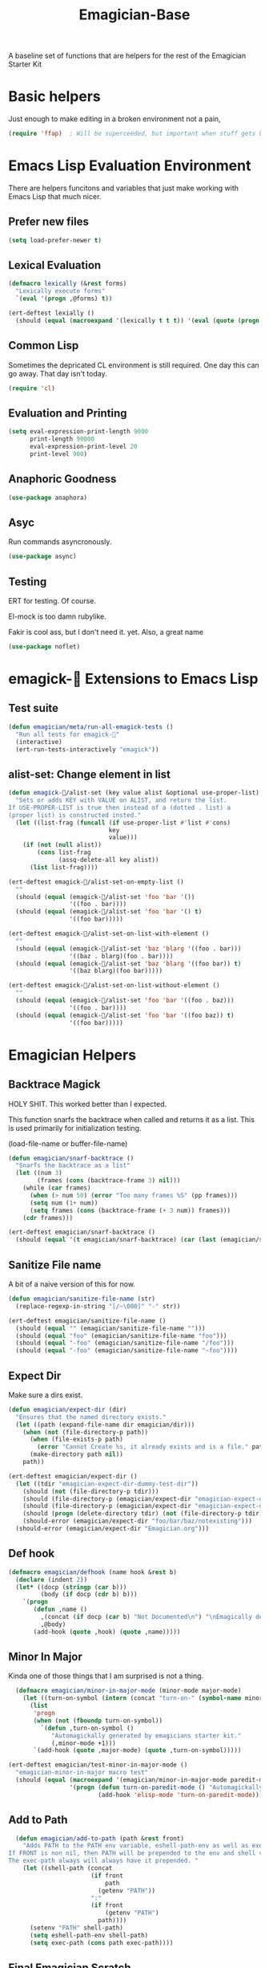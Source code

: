 #+title: Emagician-Base

A baseline set of functions that are helpers for the rest of the Emagician Starter Kit

* Basic helpers
  Just enough to make editing in a broken environment not a pain,

#+begin_src emacs-lisp 
  (require 'ffap)  ; Will be superceeded, but important when stuff gets broke.
#+end_src

* Emacs Lisp Evaluation Environment

There are helpers funcitons and variables that just make working with Emacs Lisp that much nicer.
** Prefer new files
#+begin_src emacs-lisp 
(setq load-prefer-newer t)
#+end_src

** Lexical Evaluation
#+begin_src emacs-lisp 
  (defmacro lexically (&rest forms)
    "Lexically execute forms"
    `(eval '(progn ,@forms) t))
#+end_src

#+begin_src emacs-lisp 
(ert-deftest lexially () 
  (should (equal (macroexpand '(lexically t t t)) '(eval (quote (progn t t t)) t)))) 
#+end_src

** Common Lisp

Sometimes the depricated CL environment is still required.  One day
this can go away. That day isn't today.

#+begin_src emacs-lisp 
  (require 'cl)
#+end_src

** Evaluation and Printing

#+begin_src emacs-lisp
  (setq eval-expression-print-length 9000
        print-length 90000
        eval-expression-print-level 20
        print-level 900)
#+end_src

** Anaphoric Goodness
#+begin_src emacs-lisp 
(use-package anaphora)
#+end_src

** Asyc

   Run commands asyncronously. 

#+begin_src emacs-lisp 
(use-package async)
#+end_src

** Testing
   ERT for testing.  Of course.

   El-mock is too damn rubylike.  

   Fakir is cool ass, but I don't need it.  yet.  Also, a great name

#+begin_src emacs-lisp 
(use-package noflet)
#+end_src

* emagick-🐰 Extensions to Emacs Lisp
** Test suite
#+begin_src emacs-lisp 
(defun emagician/meta/run-all-emagick-tests ()
  "Run all tests for emagick-🐰" 
  (interactive)
  (ert-run-tests-interactively "emagick"))
#+end_src

** alist-set: Change element in list
#+begin_src emacs-lisp 
(defun emagick-🐰/alist-set (key value alist &optional use-proper-list)
  "Sets or adds KEY with VALUE on ALIST, and return the list.
If USE-PROPER-LIST is true then instead of a (dotted . list) a
(proper list) is constructed insted."
  (let ((list-frag (funcall (if use-proper-list #'list #'cons)
                            key
                            value)))
    (if (not (null alist))
        (cons list-frag
              (assq-delete-all key alist))
      (list list-frag))))

(ert-deftest emagick-🐰/alist-set-on-empty-list ()
  ""
  (should (equal (emagick-🐰/alist-set 'foo 'bar '())
                 '((foo . bar))))
  (should (equal (emagick-🐰/alist-set 'foo 'bar '() t)
                 '((foo bar)))))

(ert-deftest emagick-🐰/alist-set-on-list-with-element ()
  ""
  (should (equal (emagick-🐰/alist-set 'baz 'blarg '((foo . bar)))
                 '((baz . blarg)(foo . bar))))
  (should (equal (emagick-🐰/alist-set 'baz 'blarg '((foo bar)) t)
                 '((baz blarg)(foo bar)))))

(ert-deftest emagick-🐰/alist-set-on-list-without-element ()
  ""
  (should (equal (emagick-🐰/alist-set 'foo 'bar '((foo . baz)))
                 '((foo . bar))))
  (should (equal (emagick-🐰/alist-set 'foo 'bar '((foo baz)) t)
                 '((foo bar)))))
#+end_src

* Emagician Helpers
** Backtrace Magick
HOLY SHIT. This worked better than I expected. 

This function snarfs the backtrace when called and returns it as a list.   This is used primarily for initialization testing.

(load-file-name or buffer-file-name)

#+begin_src emacs-lisp 
  (defun emagician/snarf-backtrace ()
    "Snarfs the backtrace as a list"
    (let ((num 3)
          (frames (cons (backtrace-frame 3) nil)))
      (while (car frames)
        (when (> num 50) (error "Too many frames %S" (pp frames)))
        (setq num (1+ num))
        (setq frames (cons (backtrace-frame (+ 3 num)) frames)))
      (cdr frames)))

  (ert-deftest emagician/snarf-backtrace ()
    (should (equal '(t emagician/snarf-backtrace) (car (last (emagician/snarf-backtrace))))))
#+end_src
  
** Sanitize File name

A bit of a naive version of this for now.

#+begin_src emacs-lisp 
(defun emagician/sanitize-file-name (str)
  (replace-regexp-in-string "[/~\000]" "-" str))

#+end_src

#+begin_src emacs-lisp 
  (ert-deftest emagician/sanitize-file-name ()
    (should (equal "" (emagician/sanitize-file-name "")))
    (should (equal "foo" (emagician/sanitize-file-name "foo")))
    (should (equal "-foo" (emagician/sanitize-file-name "/foo")))
    (should (equal "-foo" (emagician/sanitize-file-name "~foo"))))
#+end_src

** Expect Dir

  Make sure a dirs exist.

#+begin_src emacs-lisp
  (defun emagician/expect-dir (dir) 
    "Ensures that the named directory exists."
    (let ((path (expand-file-name dir emagician/dir)))
      (when (not (file-directory-p path))
        (when (file-exists-p path)
          (error "Cannot Create %s, it already exists and is a file." path))
        (make-directory path nil))
      path))
  
#+end_src

#+begin_src emacs-lisp
  (ert-deftest emagician/expect-dir ()
    (let ((tdir "emagician-expect-dir-dummy-test-dir"))   
      (should (not (file-directory-p tdir)))
      (should (file-directory-p (emagician/expect-dir "emagician-expect-dir-dummy-test-dir")))
      (should (file-directory-p (emagician/expect-dir "emagician-expect-dir-dummy-test-dir")))
      (should (progn (delete-directory tdir) (not (file-directory-p tdir))))
      (should-error (emagician/expect-dir "foo/bar/baz/notexisting")))
    (should-error (emagician/expect-dir "Emagician.org")))
#+end_src
  
** Def hook

#+begin_src emacs-lisp
  (defmacro emagician/defhook (name hook &rest b)
    (declare (indent 2))
    (let* ((docp (stringp (car b)))
           (body (if docp (cdr b) b)))
      `(progn 
         (defun ,name () 
           ,(concat (if docp (car b) "Not Documented\n") "\nEmagically defined with emagician/defhook.")
           ,@body)
         (add-hook (quote ,hook) (quote ,name)))))
#+end_src
** Minor In Major

  Kinda one of those things that I am surprised is not a thing.

#+begin_src emacs-lisp
  (defmacro emagician/minor-in-major-mode (minor-mode major-mode)
    (let ((turn-on-symbol (intern (concat "turn-on-" (symbol-name minor-mode)))))
      (list
       'progn 
       (when (not (fboundp turn-on-symbol))
         `(defun ,turn-on-symbol ()
            "Automagickally generated by emagicians starter kit."
            (,minor-mode +1)))
       `(add-hook (quote ,major-mode) (quote ,turn-on-symbol)))))

(ert-deftest emagician/test-minor-in-major-mode ()
  "emagician-minor-in-major macro test"
  (should (equal (macroexpand '(emagician/minor-in-major-mode paredit-mode elisp-mode))
                 '(progn (defun turn-on-paredit-mode () "Automagickally generated by emagicians starter kit." (paredit-mode +1))
                         (add-hook 'elisp-mode 'turn-on-paredit-mode)))))
#+end_src

** Add to Path
#+begin_src emacs-lisp
    (defun emagician/add-to-path (path &rest front)
      "Adds PATH to the PATH env variable, eshell-path-env as well as exec-path.
  If FRONT is non nil, then PATH will be prepended to the env and shell vars.  
  The exec-path always will always have it prepended. "
      (let ((shell-path (concat 
                         (if front 
                             path
                           (getenv "PATH"))
                         ":"
                         (if front
                             (getenv "PATH")
                           path))))
        (setenv "PATH" shell-path)
        (setq eshell-path-env shell-path)
        (setq exec-path (cons path exec-path))))
    
#+end_src
** Final Emagician Scratch

When the starter it is loaded we want to display the scratch buffer
with a new and improved scratch buffer giving some statistics, showing
inspirational messages, dire warnings, and apocalyptic screeds.

We also show a set of quick elisp commands that can be immediately run
by moving the point to the relevant line of elisp, and executing. 

This exemplifies everything that is good with Emacs. 

If you want to add items, you can do so through the
~emagician/scratch-links~ variable.

#+begin_src emacs-lisp 
  (defvar emagician/scratch-links `((magit-status ,emagician/dir))
    "A list of elisp that is inserted in the scratch buffer at startup.")
#+end_src

**** Scratchify
#+begin_src emacs-lisp 
  (defun emagician/scratchify-text (text)
    "Takes a chunk of text, and at the newline boundary inserts ;;;"
    (mapconcat (lambda (line)
                 (format ";;; %s\n" line))
               (split-string text "\n")
               ""))
#+end_src

#+begin_src emacs-lisp 
  (ert-deftest emagician/scratchify-text ()
    (should (equal ";;; foo\n" (emagician/scratchify-text "foo")))
    (should (equal ";;; Topes\n;;; \n" (emagician/scratchify-text "Topes\n"))))
#+end_src
**** Main Scratch Function

#+begin_src emacs-lisp 
(defun emagician/initiate-thee-scratch ()
  (emagician/set-scratch 
   ";;;;;;;;;;;;;;;;;;;;;;;;;;;;;;;;;;;;;;;;;;;;;;;;;;;;;;;;;;;;;;;;;;;;;;;;" "\n"
   ";;;           🐰-|-+-|- Sekrut Alien Technology -|-+-|-🐰           ;;;" "\n"
   ";;;                  Hail Eris.  All Hail Discordia.                 ;;;" "\n"
   ";;;;;;;;;;;;;;;;;;;;;;;;;;;;;;;;;;;;;;;;;;;;;;;;;;;;;;;;;;;;;;;;;;;;;;;;" "\n"
   ";;;\n"
   ";;; It is with thee Quill of Echinda" "\n"
   ";;; that I scratch all upon the Beat Mesa" "\n"
   ";;;" " \n" 
   ";;; Emacs Vesrion: " emacs-version "\n" 
   ";;; Emagician Starter kit Version: " emagician/version "\n"
   ";;; " "\n"
   ";;;;;;;;;;;;;;;;;;;;;;;;;;;;;;;;;;;;;;;;;;;;;;;;;;;;;;;;;;;;;;;;;;;;;;;;" "\n"
   (if (and after-init-time before-init-time)
       (format ";;; Your startup took approximately %.2f seconds" 
               (- (float-time after-init-time)
                  (float-time before-init-time)))
     (format ";;; One of the start time variables was nil. (after:%s before:%s) "
             after-init-time before-init-time)) "\n" 
   ";;;;;;;;;;;;;;;;;;;;;;;;;;;;;;;;;;;;;;;;;;;;;;;;;;;;" "\n"
   ";;; -|-+-|- Chaotic Wisdom -|-+-|-" "\n"
   ";;;" "\n"
   (emagician/scratchify-text (emagician/cookie-from-file "assets/collected-works-ov-chaos.lines"))
   ";;;" "\n"
   ";;;;;;;;;;;;;;;;;;;;;;;;;;;;;;;;;;;;;;;;;;;;;;;;;;;;;;;;;;;;;;;;;;;;;;;;" "\n"
   ";;; -|-+-|- Minor Lamp Invocation -|-+-|-" "\n"
   (emagician/scratchify-text (emagician/cookie-from-file "assets/minor-lamp-invocation.lines"))
   ";;; Tools For Magicks" "\n"
   (mapconcat (lambda (link)
                (format "%S\n" link))
              emagician/scratch-links
              "")
   ";;;" "\n"
   ";;;;;;;;;;;;;;;;;;;;;;;;;;;;;;;;;;;;;;;;;;;;;;;;;;;;;;;;;;;;;;;;;;;;;;;;" "\n"))
#+end_src

